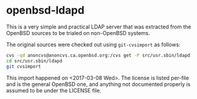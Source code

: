 * openbsd-ldapd

This is a very simple and practical LDAP server that was extracted
from the OpenBSD sources to be trialed on non-OpenBSD systems.

The original sources were checked out using =git-cvsimport= as
follows:

#+BEGIN_SRC sh
  cvs -qd anoncvs@anoncvs.ca.openbsd.org:/cvs get -P src/usr.sbin/ldapd
  cd src/usr.sbin/ldapd
  git cvsimport
#+END_SRC

This import happened on <2017-03-08 Wed>. The license is listed
per-file and is the general OpenBSD one, and anything not documented
properly is assumed to be under the LICENSE file.
